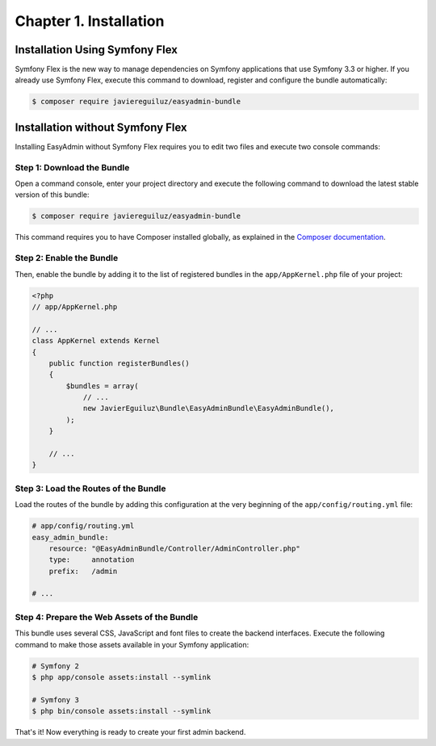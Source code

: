 Chapter 1. Installation
=======================

Installation Using Symfony Flex
-------------------------------

Symfony Flex is the new way to manage dependencies on Symfony applications that
use Symfony 3.3 or higher. If you already use Symfony Flex, execute this command
to download, register and configure the bundle automatically:

.. code-block:: terminal

    $ composer require javiereguiluz/easyadmin-bundle

Installation without Symfony Flex
---------------------------------

Installing EasyAdmin without Symfony Flex requires you to edit two files and
execute two console commands:

Step 1: Download the Bundle
~~~~~~~~~~~~~~~~~~~~~~~~~~~

Open a command console, enter your project directory and execute the
following command to download the latest stable version of this bundle:

.. code-block:: terminal

    $ composer require javiereguiluz/easyadmin-bundle

This command requires you to have Composer installed globally, as explained
in the `Composer documentation`_.

Step 2: Enable the Bundle
~~~~~~~~~~~~~~~~~~~~~~~~~

Then, enable the bundle by adding it to the list of registered bundles in the
``app/AppKernel.php`` file of your project:

.. code-block:: php

    <?php
    // app/AppKernel.php

    // ...
    class AppKernel extends Kernel
    {
        public function registerBundles()
        {
            $bundles = array(
                // ...
                new JavierEguiluz\Bundle\EasyAdminBundle\EasyAdminBundle(),
            );
        }

        // ...
    }

Step 3: Load the Routes of the Bundle
~~~~~~~~~~~~~~~~~~~~~~~~~~~~~~~~~~~~~

Load the routes of the bundle by adding this configuration at the very beginning
of the ``app/config/routing.yml`` file:

.. code-block:: yaml

    # app/config/routing.yml
    easy_admin_bundle:
        resource: "@EasyAdminBundle/Controller/AdminController.php"
        type:     annotation
        prefix:   /admin

    # ...

Step 4: Prepare the Web Assets of the Bundle
~~~~~~~~~~~~~~~~~~~~~~~~~~~~~~~~~~~~~~~~~~~~

This bundle uses several CSS, JavaScript and font files to create the backend
interfaces. Execute the following command to make those assets available in your
Symfony application:

.. code-block:: terminal

    # Symfony 2
    $ php app/console assets:install --symlink

    # Symfony 3
    $ php bin/console assets:install --symlink

That's it! Now everything is ready to create your first admin backend.

.. _`Composer documentation`: https://getcomposer.org/doc/00-intro.md
